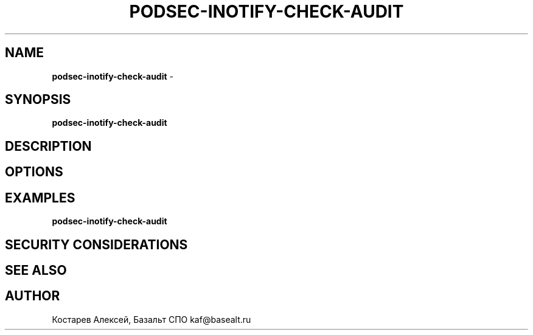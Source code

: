 .\" generated with Ronn/v0.7.3
.\" http://github.com/rtomayko/ronn/tree/0.7.3
.
.TH "PODSEC\-INOTIFY\-CHECK\-AUDIT" "1" "April 2023" "" ""
.
.SH "NAME"
\fBpodsec\-inotify\-check\-audit\fR \-
.
.SH "SYNOPSIS"
\fBpodsec\-inotify\-check\-audit\fR
.
.SH "DESCRIPTION"
.
.SH "OPTIONS"
.
.SH "EXAMPLES"
\fBpodsec\-inotify\-check\-audit\fR
.
.SH "SECURITY CONSIDERATIONS"
.
.SH "SEE ALSO"
.
.SH "AUTHOR"
Костарев Алексей, Базальт СПО kaf@basealt\.ru
